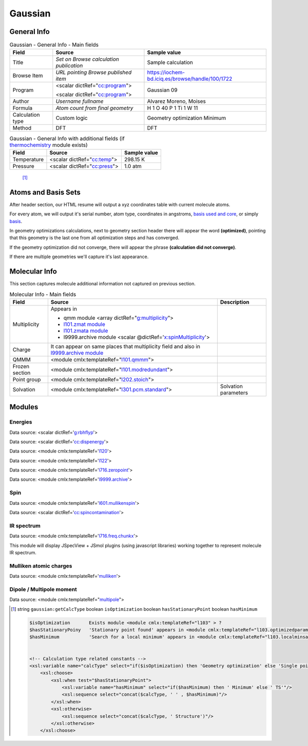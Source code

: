 Gaussian
========

General Info
------------

.. table:: Gaussian - General Info - Main fields

   +-----------------------------------------------------------------------------------------------------------------------+----------------------------------------------------------------------------------------------------------------------+---------------------------------------------------------------------------------------------------------------------------------------------------------------+
   | Field                                                                                                                 | Source                                                                                                               | Sample value                                                                                                                                                  |
   +=======================================================================================================================+======================================================================================================================+===============================================================================================================================================================+
   | Title                                                                                                                 | *Set on Browse calculation publication*                                                                              | Sample calculation                                                                                                                                            |
   +-----------------------------------------------------------------------------------------------------------------------+----------------------------------------------------------------------------------------------------------------------+---------------------------------------------------------------------------------------------------------------------------------------------------------------+
   | Browse Item                                                                                                           | *URL pointing Browse published item*                                                                                 | https://iochem-bd.iciq.es/browse/handle/100/1722                                                                                                              |
   +-----------------------------------------------------------------------------------------------------------------------+----------------------------------------------------------------------------------------------------------------------+---------------------------------------------------------------------------------------------------------------------------------------------------------------+
   | Program                                                                                                               | <scalar dictRef="`cc:program`_">                                                                                     | Gaussian 09                                                                                                                                                   |
   |                                                                                                                       |                                                                                                                      |                                                                                                                                                               |
   |                                                                                                                       | <scalar dictRef="`cc:program <#../codes/gaussian/l1.end-d3e6808.html>`__">                                           |                                                                                                                                                               |
   +-----------------------------------------------------------------------------------------------------------------------+----------------------------------------------------------------------------------------------------------------------+---------------------------------------------------------------------------------------------------------------------------------------------------------------+
   | Author                                                                                                                | *Username fullname*                                                                                                  | Alvarez Moreno, Moises                                                                                                                                        |
   +-----------------------------------------------------------------------------------------------------------------------+----------------------------------------------------------------------------------------------------------------------+---------------------------------------------------------------------------------------------------------------------------------------------------------------+
   | Formula                                                                                                               | *Atom count from final geometry*                                                                                     | H 1 O 40 P 1 Ti 1 W 11                                                                                                                                        |
   +-----------------------------------------------------------------------------------------------------------------------+----------------------------------------------------------------------------------------------------------------------+---------------------------------------------------------------------------------------------------------------------------------------------------------------+
   | Calculation type                                                                                                      | Custom logic                                                                                                         | Geometry optimization Minimum                                                                                                                                 |
   +-----------------------------------------------------------------------------------------------------------------------+----------------------------------------------------------------------------------------------------------------------+---------------------------------------------------------------------------------------------------------------------------------------------------------------+
   | Method                                                                                                                | DFT                                                                                                                  | DFT                                                                                                                                                           |
   +-----------------------------------------------------------------------------------------------------------------------+----------------------------------------------------------------------------------------------------------------------+---------------------------------------------------------------------------------------------------------------------------------------------------------------+

.. table:: Gaussian - General Info with additional fields (if `thermochemistry`_ module exists)

   +------------------------------------------------------------------------------------------------------------------------------------+------------------------------------------------------------------------------------------------------------------------------------+------------------------------------------------------------------------------------------------------------------------------------+
   | Field                                                                                                                              | Source                                                                                                                             | Sample value                                                                                                                       |
   +====================================================================================================================================+====================================================================================================================================+====================================================================================================================================+
   | Temperature                                                                                                                        | <scalar dictRef="`cc:temp`_">                                                                                                      | 298.15 K                                                                                                                           |
   +------------------------------------------------------------------------------------------------------------------------------------+------------------------------------------------------------------------------------------------------------------------------------+------------------------------------------------------------------------------------------------------------------------------------+
   | Pressure                                                                                                                           | <scalar dictRef="`cc:press`_">                                                                                                     | 1.0 atm                                                                                                                            |
   +------------------------------------------------------------------------------------------------------------------------------------+------------------------------------------------------------------------------------------------------------------------------------+------------------------------------------------------------------------------------------------------------------------------------+

|image0|

|image1|

 [1]_

Atoms and Basis Sets
--------------------

After header section, our HTML resume will output a xyz coordinates table with current molecule atoms.

For every atom, we will output it's serial number, atom type, coordinates in angstroms, `basis used and core`_, or simply `basis`_.

In geometry optimizations calculations, next to geometry section header there will appear the word **(optimized)**, pointing that this geometry is the last one from all optimization steps and has converged.

If the geometry optimization did not converge, there will appear the phrase **(calculation did not converge)**.

If there are multiple geometries we'll capture it's last appearance.

|image2|

|image3|

|image4|

Molecular Info
--------------

This section captures molecule additional information not captured on previous section.

.. table:: Molecular Info - Main fields

   +------------------------------------------------------------------------------------------------------------------------------------+------------------------------------------------------------------------------------------------------------------------------------+------------------------------------------------------------------------------------------------------------------------------------+
   | Field                                                                                                                              | Source                                                                                                                             | Description                                                                                                                        |
   +====================================================================================================================================+====================================================================================================================================+====================================================================================================================================+
   | Multiplicity                                                                                                                       | Appears in                                                                                                                         |                                                                                                                                    |
   |                                                                                                                                    |                                                                                                                                    |                                                                                                                                    |
   |                                                                                                                                    | -  qmm module <array dictRef="`g:multiplicity`_">                                                                                  |                                                                                                                                    |
   |                                                                                                                                    |                                                                                                                                    |                                                                                                                                    |
   |                                                                                                                                    | -  `l101.zmat module`_                                                                                                             |                                                                                                                                    |
   |                                                                                                                                    |                                                                                                                                    |                                                                                                                                    |
   |                                                                                                                                    | -  `l101.zmata module`_                                                                                                            |                                                                                                                                    |
   |                                                                                                                                    |                                                                                                                                    |                                                                                                                                    |
   |                                                                                                                                    | -  l9999.archive module <scalar @dictRef='`x:spinMultiplicity`_'>                                                                  |                                                                                                                                    |
   +------------------------------------------------------------------------------------------------------------------------------------+------------------------------------------------------------------------------------------------------------------------------------+------------------------------------------------------------------------------------------------------------------------------------+
   | Charge                                                                                                                             | It can appear on same places that multiplicity field and also in `l9999.archive module`_                                           |                                                                                                                                    |
   +------------------------------------------------------------------------------------------------------------------------------------+------------------------------------------------------------------------------------------------------------------------------------+------------------------------------------------------------------------------------------------------------------------------------+
   | QMMM                                                                                                                               | <module cmlx:templateRef="`l101.qmmm`_">                                                                                           |                                                                                                                                    |
   +------------------------------------------------------------------------------------------------------------------------------------+------------------------------------------------------------------------------------------------------------------------------------+------------------------------------------------------------------------------------------------------------------------------------+
   | Frozen section                                                                                                                     | <module cmlx:templateRef="`l101.modredundant`_">                                                                                   |                                                                                                                                    |
   +------------------------------------------------------------------------------------------------------------------------------------+------------------------------------------------------------------------------------------------------------------------------------+------------------------------------------------------------------------------------------------------------------------------------+
   | Point group                                                                                                                        | <module cmlx:templateRef="`l202.stoich`_">                                                                                         |                                                                                                                                    |
   +------------------------------------------------------------------------------------------------------------------------------------+------------------------------------------------------------------------------------------------------------------------------------+------------------------------------------------------------------------------------------------------------------------------------+
   | Solvation                                                                                                                          | <module cmlx:templateRef="`l301.pcm.standard`_">                                                                                   | Solvation parameters                                                                                                               |
   +------------------------------------------------------------------------------------------------------------------------------------+------------------------------------------------------------------------------------------------------------------------------------+------------------------------------------------------------------------------------------------------------------------------------+

|image5|

|image6|

Modules
-------

Energies
~~~~~~~~

Data source: <scalar dictRef='`g:rbhflyp`_'>

Data source: <scalar dictRef='`cc:dispenergy`_'>

Data source: <module cmlx:templateRef='`l120`_'>

Data source: <module cmlx:templateRef='`l122`_'>

Data source: <module cmlx:templateRef='`l716.zeropoint`_'>

Data source: <module cmlx:templateRef='`l9999.archive`_'>

|image7|

|image8|

Spin
~~~~

Data source: <module cmlx:templateRef='`l601.mullikenspin`_'>

Data source: <scalar dictRef='`cc:spincontamination`_'>

|image9|

IR spectrum
~~~~~~~~~~~

Data source: <module cmlx:templateRef='`l716.freq.chunkx`_'>

This module will display JSpecView + JSmol plugins (using javascript libraries) working together to represent molecule IR spectrum.

|image10|

Mulliken atomic charges
~~~~~~~~~~~~~~~~~~~~~~~

Data source: <module cmlx:templateRef='`mulliken`_'>

|image11|

Dipole / Multipole moment
~~~~~~~~~~~~~~~~~~~~~~~~~

Data source: <module cmlx:templateRef="`multipole`_">

|image12|

.. [1]
   string ``gaussian:getCalcType`` boolean ``isOptimization`` boolean ``hasStationaryPoint`` boolean ``hasMinimum``

   .. code:: xml

                                      
          $isOptimization       Exists module <module cmlx:templateRef="l103" > ?
          $hasStationaryPoiny   'Stationary point found' appears in <module cmlx:templateRef="l103.optimizedparam" > ?
          $hasMinimum           'Search for a local minimum' appears in <module cmlx:templateRef="l103.localminsaddle" > ?                               
                     
          
          <!-- Calculation type related constants -->
          <xsl:variable name="calcType" select="if($isOptimization) then 'Geometry optimization' else 'Single point'"/>       
              <xsl:choose>
                  <xsl:when test="$hasStationaryPoint">
                      <xsl:variable name="hasMinimum" select="if($hasMinimum) then ' Minimum' else ' TS'"/>
                      <xsl:sequence select="concat($calcType, ' ' , $hasMinimum)"/>
                  </xsl:when>
                  <xsl:otherwise>
                      <xsl:sequence select="concat($calcType, ' Structure')"/>
                  </xsl:otherwise>
              </xsl:choose>                          
           
                              

.. _`cc:program`: ../codes/gaussian/jobcpu-d3e18437.html
.. _thermochemistry: ../codes/gaussian/l716.thermochemistry-d3e15561.html
.. _`cc:temp`: ../codes/gaussian/l716.thermochemistry.temperature-d3e15571.html
.. _`cc:press`: ../codes/gaussian/l716.thermochemistry.temperature-d3e15571.html
.. _basis used and core: ../codes/gaussian/l301.basis2-d3e12816.html
.. _basis: ../codes/gaussian/l301.basis-d3e12527.html
.. _`g:multiplicity`: ../codes/gaussian/l101.qmmm-d3e7175.html
.. _l101.zmat module: ../codes/gaussian/l101.zmat-d3e7651.html
.. _l101.zmata module: ../codes/gaussian/l101.zmata-d3e7734.html
.. _`x:spinMultiplicity`: ../codes/gaussian/l9999.archive-d3e17754.html
.. _l9999.archive module: ../codes/gaussian/l9999.archive-d3e17754.html
.. _l101.qmmm: ../codes/gaussian/l101.qmmm-d3e7175.html
.. _l101.modredundant: ../codes/gaussian/l101.modredundant-d3e8119.html
.. _l202.stoich: ../codes/gaussian/l202.stoich-d3e12429.html
.. _l301.pcm.standard: ../codes/gaussian/l301.pcm.standard-d3e13579.html
.. _`g:rbhflyp`: ../codes/gaussian/l502.footer-d3e14359.html
.. _`cc:dispenergy`: ../codes/gaussian/l502.pcm-d3e14499.html
.. _l120: ../codes/gaussian/l120-d3e12162.html
.. _l122: ../codes/gaussian/l122-d3e17537.html
.. _l716.zeropoint: ../codes/gaussian/l716.zeropoint-d3e15245.html
.. _l9999.archive: ../codes/gaussian/l9999.archive-d3e17754.html
.. _l601.mullikenspin: ../codes/gaussian/l601.mullikenspin-d3e10134.html
.. _`cc:spincontamination`: ../codes/gaussian/l502.footer2-d3e14540.html
.. _l716.freq.chunkx: ../codes/gaussian/l716.freq.chunkx-d3e14884.html
.. _mulliken: ../codes/gaussian/mulliken-d3e10094.html
.. _multipole: ../codes/gaussian/multipole-d3e10263.html

.. |image0| image:: /imgs/GAUSSIAN_header.png
.. |image1| image:: /imgs/GAUSSIAN_header2.png
.. |image2| image:: /imgs/GAUSSIAN_geometry.png
.. |image3| image:: /imgs/GAUSSIAN_geometry2.png
.. |image4| image:: /imgs/GAUSSIAN_geometry3.png
.. |image5| image:: /imgs/GAUSSIAN_molecularinfo.png
.. |image6| image:: /imgs/GAUSSIAN_molecularinfo2.png
.. |image7| image:: /imgs/GAUSSIAN_module_energies.png
.. |image8| image:: /imgs/GAUSSIAN_module_energies1.png
.. |image9| image:: /imgs/GAUSSIAN_module_l601_mullikenspin.png
.. |image10| image:: /imgs/GAUSSIAN_module_frequencies.png
.. |image11| image:: /imgs/GAUSSIAN_module_mulliken.png
.. |image12| image:: /imgs/GAUSSIAN_module_dipole_moment.png
